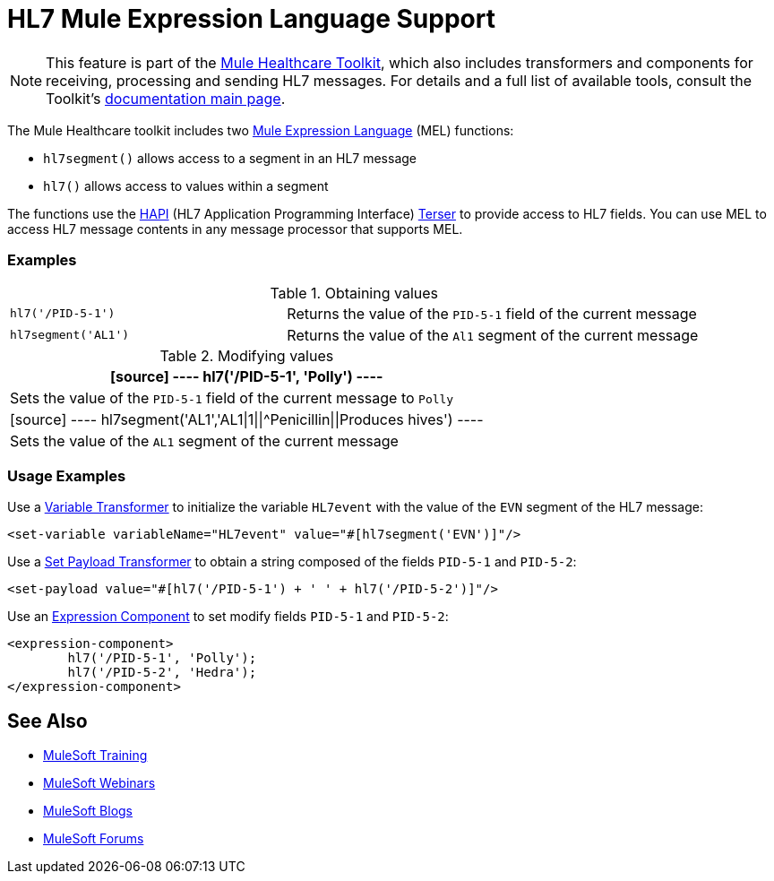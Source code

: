 = HL7 Mule Expression Language Support
:keywords: hl7, mel, mule expression language, hl7segment

[NOTE]
This feature is part of the link:/healthcare-toolkit/v/1.3[Mule Healthcare Toolkit], which also includes transformers and components for receiving, processing and sending HL7 messages. For details and a full list of available tools, consult the Toolkit's link:/healthcare-toolkit/v/1.3[documentation main page].

The Mule Healthcare toolkit includes two link:/mule-user-guide/v/3.5/mule-expression-language-mel[Mule Expression Language] (MEL) functions:

* `hl7segment()` allows access to a segment in an HL7 message
* `hl7()` allows access to values within a segment

The functions use the link:http://hl7api.sourceforge.net/[HAPI] (HL7 Application Programming Interface) link:http://hl7api.sourceforge.net/apidocs/ca/uhn/hl7v2/util/Terser.html[Terser] to provide access to HL7 fields. You can use MEL to access HL7 message contents in any message processor that supports MEL.

=== Examples

.Obtaining values
[width="100%",cols="40a,60a"]
|===
|[source]
----
hl7('/PID-5-1')
----
|Returns the value of the `PID-5-1` field of the current message
|[source]
----
hl7segment('AL1')
----
|Returns the value of the `Al1` segment of the current message
|===

.Modifying values
[%header%autowidth.spread]
|===
|[source]
----
hl7('/PID-5-1', 'Polly')
----
|Sets the value of the `PID-5-1` field of the current message to `Polly`
|[source]
----
hl7segment('AL1','AL1\|1\|\|^Penicillin\|\|Produces hives')
----
|Sets the value of the `AL1` segment of the current message
|===

=== Usage Examples

Use a link:/mule-user-guide/v/3.5/variable-transformer-reference[Variable Transformer] to initialize the variable `HL7event` with the value of the `EVN` segment of the HL7 message:

[source,xml]
----
<set-variable variableName="HL7event" value="#[hl7segment('EVN')]"/>
----

Use a link:/mule-user-guide/v/3.5/set-payload-transformer-reference[Set Payload Transformer] to obtain a string composed of the fields `PID-5-1` and `PID-5-2`:

[source,xml]
----
<set-payload value="#[hl7('/PID-5-1') + ' ' + hl7('/PID-5-2')]"/>
----

Use an link:/mule-user-guide/v/3.5/expression-component-reference[Expression Component] to set modify fields `PID-5-1` and `PID-5-2`:

[source,xml, linenums]
----
<expression-component>
        hl7('/PID-5-1', 'Polly');
        hl7('/PID-5-2', 'Hedra');
</expression-component>
----

== See Also

* link:http://training.mulesoft.com[MuleSoft Training]
* link:https://www.mulesoft.com/webinars[MuleSoft Webinars]
* link:http://blogs.mulesoft.com[MuleSoft Blogs]
* link:http://forums.mulesoft.com[MuleSoft Forums]
